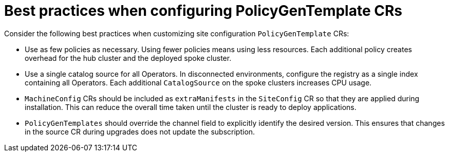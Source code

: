 // Module included in the following assemblies:
//
// scalability_and_performance/ztp-deploying-disconnected.adoc

:_module-type: CONCEPT
[id="ztp-pgt-config-best-practices_{context}"]
= Best practices when configuring PolicyGenTemplate CRs

Consider the following best practices when customizing site configuration `PolicyGenTemplate` CRs:

* Use as few policies as necessary. Using fewer policies means using less resources. Each additional policy creates overhead for the hub cluster and the deployed spoke cluster.
* Use a single catalog source for all Operators. In disconnected environments, configure the registry as a single index containing all Operators. Each additional `CatalogSource` on the spoke clusters increases CPU usage.
* `MachineConfig` CRs should be included as `extraManifests` in the `SiteConfig` CR so that they are applied during installation. This can reduce the overall time taken until the cluster is ready to deploy applications.
* `PolicyGenTemplates` should override the channel field to explicitly identify the desired version. This ensures that changes in the source CR during upgrades does not update the subscription.




